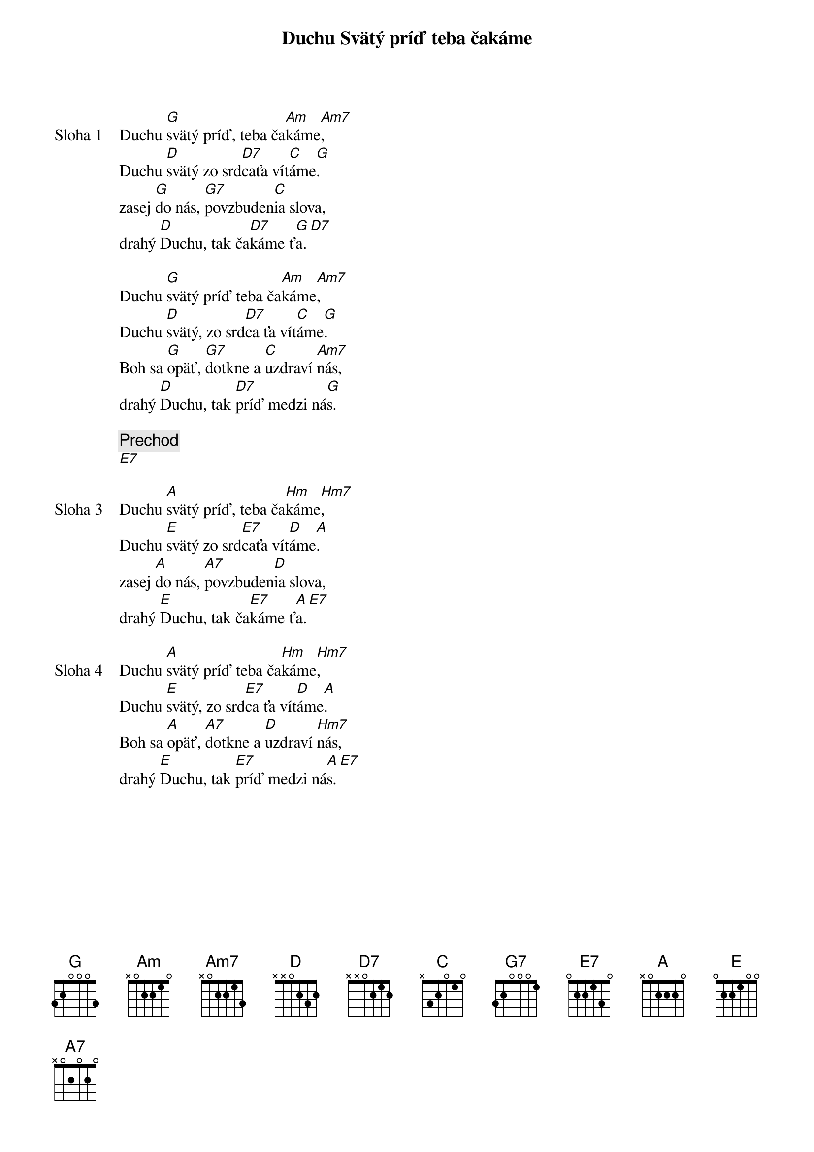 {title: Duchu Svätý príď teba čakáme}

{sov: Sloha 1}
Duchu [G]svätý príď, teba ča[Am]káme[Am7],
Duchu [D]svätý zo srd[D7]caťa vít[C]áme[G].
zasej [G]do nás, [G7]povzbuden[C]ia slova,
drahý [D]Duchu, tak ča[D7]káme ť[G]a.[D7]
{eov}

{eov: Sloha 2}
Duchu [G]svätý príď teba ča[Am]káme[Am7],
Duchu [D]svätý, zo srd[D7]ca ťa vít[C]áme[G].
Boh sa [G]opäť, [G7]dotkne a [C]uzdraví [Am7]nás,
drahý [D]Duchu, tak [D7]príď medzi ná[G]s.
{eov}

{comment: Prechod}
[E7]

{sov: Sloha 3}
Duchu [A]svätý príď, teba ča[Hm]káme[Hm7],
Duchu [E]svätý zo srd[E7]caťa vít[D]áme[A].
zasej [A]do nás, [A7]povzbuden[D]ia slova,
drahý [E]Duchu, tak ča[E7]káme ť[A]a.[E7]
{eov}

{sov: Sloha 4}
{comment}
Duchu [A]svätý príď teba ča[Hm]káme[Hm7],
Duchu [E]svätý, zo srd[E7]ca ťa vít[D]áme[A].
Boh sa [A]opäť, [A7]dotkne a [D]uzdraví [Hm7]nás,
drahý [E]Duchu, tak [E7]príď medzi ná[A]s.[E7]
{eov}